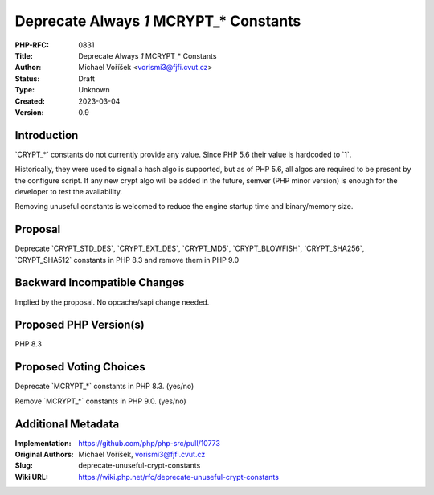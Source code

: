 Deprecate Always `1` MCRYPT_* Constants
=======================================

:PHP-RFC: 0831
:Title: Deprecate Always `1` MCRYPT_* Constants
:Author: Michael Voříšek <vorismi3@fjfi.cvut.cz>
:Status: Draft
:Type: Unknown
:Created: 2023-03-04
:Version: 0.9

Introduction
------------

\`CRYPT_*\` constants do not currently provide any value. Since PHP 5.6
their value is hardcoded to \`1`.

Historically, they were used to signal a hash algo is supported, but as
of PHP 5.6, all algos are required to be present by the configure
script. If any new crypt algo will be added in the future, semver (PHP
minor version) is enough for the developer to test the availability.

Removing unuseful constants is welcomed to reduce the engine startup
time and binary/memory size.

Proposal
--------

Deprecate \`CRYPT_STD_DES`, \`CRYPT_EXT_DES`, \`CRYPT_MD5`,
\`CRYPT_BLOWFISH`, \`CRYPT_SHA256`, \`CRYPT_SHA512\` constants in PHP
8.3 and remove them in PHP 9.0

Backward Incompatible Changes
-----------------------------

Implied by the proposal. No opcache/sapi change needed.

Proposed PHP Version(s)
-----------------------

PHP 8.3

Proposed Voting Choices
-----------------------

Deprecate \`MCRYPT_*\` constants in PHP 8.3. (yes/no)

Remove \`MCRYPT_*\` constants in PHP 9.0. (yes/no)

Additional Metadata
-------------------

:Implementation: https://github.com/php/php-src/pull/10773
:Original Authors: Michael Voříšek, vorismi3@fjfi.cvut.cz
:Slug: deprecate-unuseful-crypt-constants
:Wiki URL: https://wiki.php.net/rfc/deprecate-unuseful-crypt-constants
